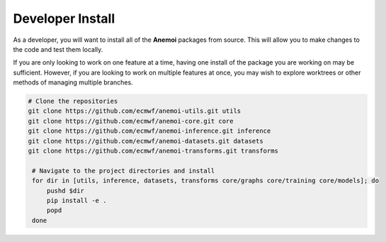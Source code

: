 ###################
 Developer Install
###################

As a developer, you will want to install all of the **Anemoi** packages
from source. This will allow you to make changes to the code and test
them locally.

If you are only looking to work on one feature at a time, having one
install of the package you are working on may be sufficient. However, if
you are looking to work on multiple features at once, you may wish to
explore worktrees or other methods of managing multiple branches.

.. code:: bash

   # Clone the repositories
   git clone https://github.com/ecmwf/anemoi-utils.git utils
   git clone https://github.com/ecmwf/anemoi-core.git core
   git clone https://github.com/ecmwf/anemoi-inference.git inference
   git clone https://github.com/ecmwf/anemoi-datasets.git datasets
   git clone https://github.com/ecmwf/anemoi-transforms.git transforms

    # Navigate to the project directories and install
    for dir in [utils, inference, datasets, transforms core/graphs core/training core/models]; do
        pushd $dir
        pip install -e .
        popd
    done

